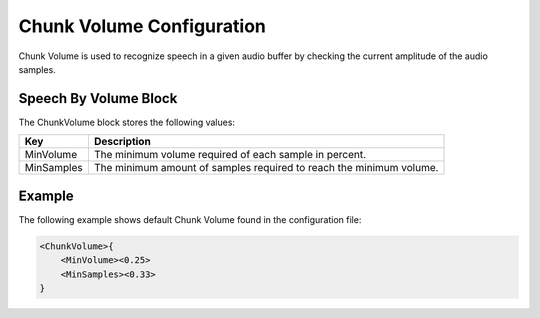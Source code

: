**************************
Chunk Volume Configuration
**************************
Chunk Volume is used to recognize speech in a given audio buffer by checking 
the current amplitude of the audio samples.

Speech By Volume Block
----------------------
The ChunkVolume block stores the following values:

.. list-table::
    :header-rows: 1

    * - Key
      - Description
    * - MinVolume
      - The minimum volume required of each sample in percent.
    * - MinSamples
      - The minimum amount of samples required to reach the 
        minimum volume.
        
        
Example
-------
The following example shows default Chunk Volume found in the 
configuration file:

.. code-block:: c

    <ChunkVolume>{
        <MinVolume><0.25>
        <MinSamples><0.33>
    }
    
